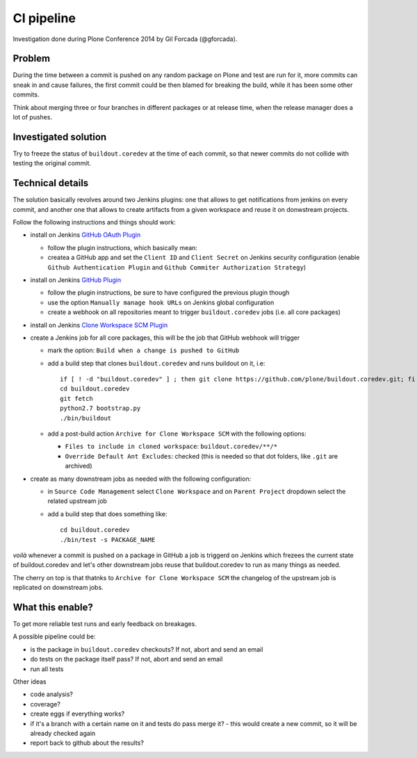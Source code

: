 ===========
CI pipeline
===========

Investigation done during Plone Conference 2014 by Gil Forcada (@gforcada).


Problem
=======

During the time between a commit is pushed on any random package on Plone and test are run for it,
more commits can sneak in and cause failures,
the first commit could be then blamed for breaking the build, while it has been some other commits.

Think about merging three or four branches in different packages or at release time,
when the release manager does a lot of pushes.


Investigated solution
=====================

Try to freeze the status of ``buildout.coredev`` at the time of each commit,
so that newer commits do not collide with testing the original commit.


Technical details
=================

The solution basically revolves around two Jenkins plugins:
one that allows to get notifications from jenkins on every commit,
and another one that allows to create artifacts from a given workspace and reuse it on donwstream projects.

Follow the following instructions and things should work:

- install on Jenkins `GitHub OAuth Plugin <https://wiki.jenkins-ci.org/display/JENKINS/Github+OAuth+Plugin>`_

  - follow the plugin instructions, which basically mean:
  - createa a GitHub app and set the ``Client ID`` and ``Client Secret`` on Jenkins security configuration
    (enable ``Github Authentication Plugin`` and ``Github Commiter Authorization Strategy``)

- install on Jenkins `GitHub Plugin <https://wiki.jenkins-ci.org/display/JENKINS/GitHub+Plugin>`_

  - follow the plugin instructions,
    be sure to have configured the previous plugin though
  - use the option ``Manually manage hook URLs`` on Jenkins global configuration
  - create a webhook on all repositories meant to trigger ``buildout.coredev`` jobs
    (i.e. all core packages)

- install on Jenkins `Clone Workspace SCM Plugin <https://wiki.jenkins-ci.org/display/JENKINS/Clone+Workspace+SCM+Plugin>`_

- create a Jenkins job for all core packages,
  this will be the job that GitHub webhook will trigger

  - mark the option: ``Build when a change is pushed to GitHub``

  - add a build step that clones ``buildout.coredev`` and runs buildout on it, i.e::

      if [ ! -d "buildout.coredev" ] ; then git clone https://github.com/plone/buildout.coredev.git; fi
      cd buildout.coredev
      git fetch
      python2.7 bootstrap.py
      ./bin/buildout

  - add a post-build action ``Archive for Clone Workspace SCM`` with the following options:

    - ``Files to include in cloned workspace``: ``buildout.coredev/**/*``
    - ``Override Default Ant Excludes``: checked (this is needed so that dot folders, like ``.git``  are archived)


- create as many downstream jobs as needed with the following configuration:

  - in ``Source Code Management`` select ``Clone Workspace`` and on ``Parent Project`` dropdown select the related upstream job
  - add a build step that does something like::

      cd buildout.coredev
      ./bin/test -s PACKAGE_NAME


*voilà* whenever a commit is pushed on a package in GitHub a job is triggerd on Jenkins
which frezees the current state of buildout.coredev and let's other downstream jobs
reuse that buildout.coredev to run as many things as needed.

The cherry on top is that thatnks to ``Archive for Clone Workspace SCM`` the changelog of the upstream job is replicated on downstream jobs.


What this enable?
=================

To get more reliable test runs and early feedback on breakages.

A possible pipeline could be:

- is the package in ``buildout.coredev`` checkouts? If not, abort and send an email
- do tests on the package itself pass? If not, abort and send an email
- run all tests

Other ideas

- code analysis?
- coverage?
- create eggs if everything works?
- if it's a branch with a certain name on it and tests do pass merge it?
  - this would create a new commit, so it will be already checked again
- report back to github about the results?
